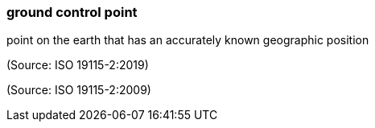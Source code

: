 === ground control point

point on the earth that has an accurately known geographic position

(Source: ISO 19115-2:2019)

(Source: ISO 19115-2:2009)

